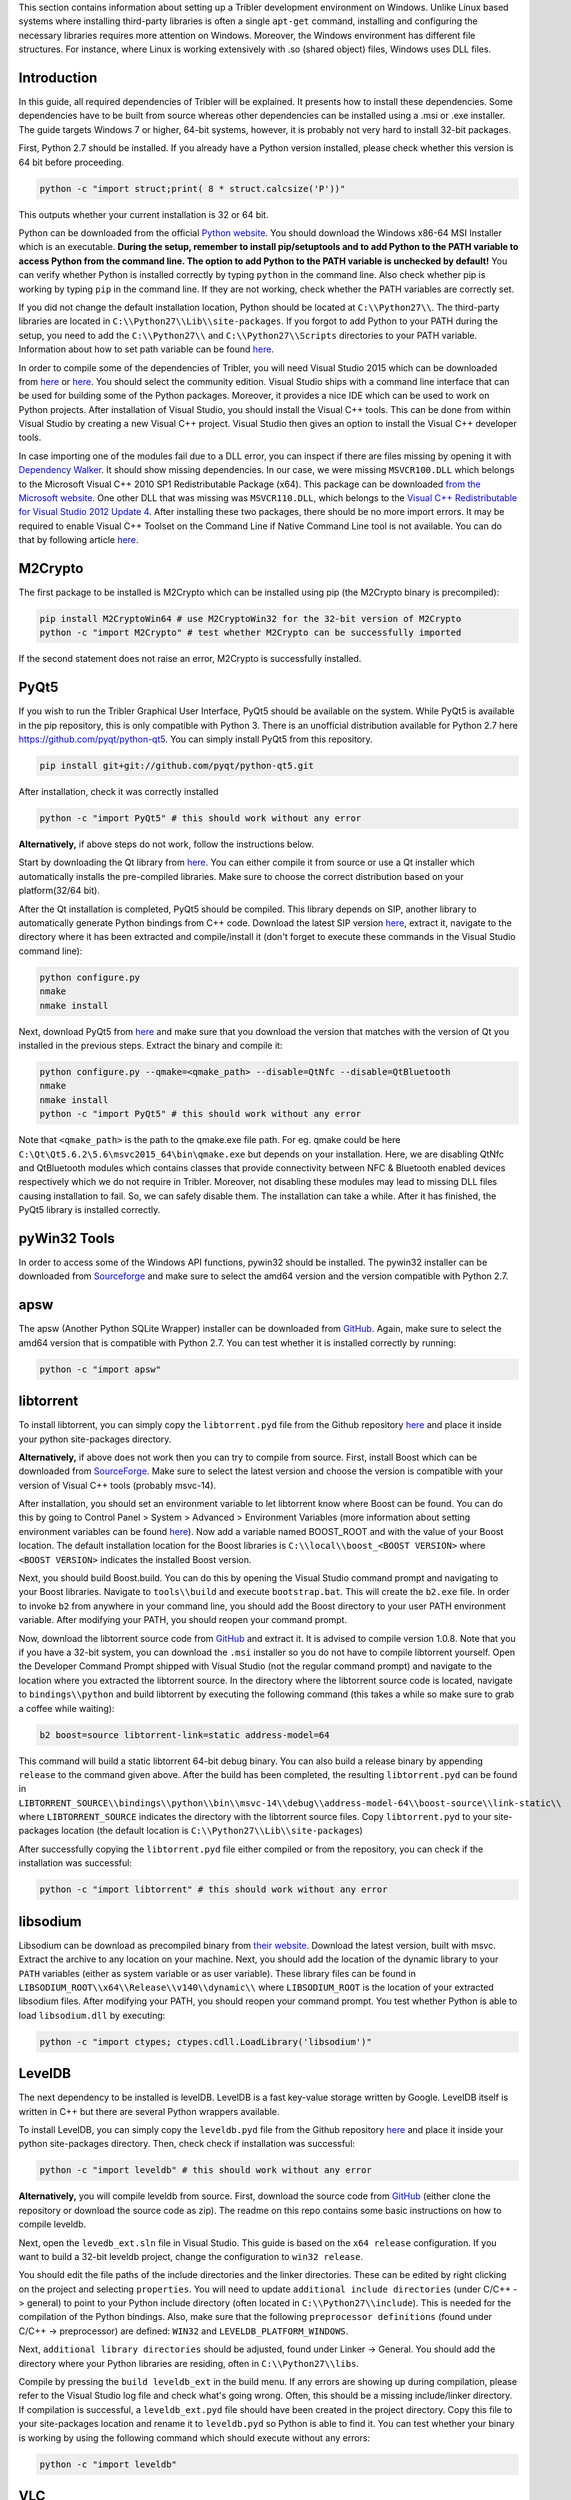 This section contains information about setting up a Tribler development environment on Windows. Unlike Linux based systems where installing third-party libraries is often a single ``apt-get`` command, installing and configuring the necessary libraries requires more attention on Windows. Moreover, the Windows environment has different file structures. For instance, where Linux is working extensively with .so (shared object) files, Windows uses DLL files.

Introduction
------------

In this guide, all required dependencies of Tribler will be explained. It presents how to install these dependencies. Some dependencies have to be built from source whereas other dependencies can be installed using a .msi or .exe installer. The guide targets Windows 7 or higher, 64-bit systems, however, it is probably not very hard to install 32-bit packages.

First, Python 2.7 should be installed. If you already have a Python version installed, please check whether this version is 64 bit before proceeding.

.. code-block:: none

    python -c "import struct;print( 8 * struct.calcsize('P'))"

This outputs whether your current installation is 32 or 64 bit.

Python can be downloaded from the official `Python website <https://www.python.org/downloads/release/python-2713/>`_. You should download the Windows x86-64 MSI Installer which is an executable. **During the setup, remember to install pip/setuptools and to add Python to the PATH variable to access Python from the command line. The option to add Python to the PATH variable is unchecked by default!** You can verify whether Python is installed correctly by typing ``python`` in the command line. Also check whether pip is working by typing ``pip`` in the command line. If they are not working, check whether the PATH variables are correctly set.

If you did not change the default installation location, Python should be located at ``C:\\Python27\\``. The third-party libraries are located in ``C:\\Python27\\Lib\\site-packages``. If you forgot to add Python to your PATH during the setup, you need to add the ``C:\\Python27\\`` and ``C:\\Python27\\Scripts`` directories to your PATH variable. Information about how to set path variable can be found `here <http://www.computerhope.com/issues/ch000549.htm>`__.

In order to compile some of the dependencies of Tribler, you will need Visual Studio 2015 which can be downloaded from `here <https://www.visualstudio.com/downloads/download-visual-studio-vs>`__ or `here <https://imagine.microsoft.com/en-us/Catalog/Product/101>`__. You should select the community edition. Visual Studio ships with a command line interface that can be used for building some of the Python packages. Moreover, it provides a nice IDE which can be used to work on Python projects. After installation of Visual Studio, you should install the Visual C++ tools. This can be done from within Visual Studio by creating a new Visual C++ project. Visual Studio then gives an option to install the Visual C++ developer tools.

In case importing one of the modules fail due to a DLL error, you can inspect if there are files missing by opening it with `Dependency Walker <www.dependencywalker.com>`_. It should show missing dependencies. In our case, we were missing ``MSVCR100.DLL`` which belongs to the Microsoft Visual C++ 2010 SP1 Redistributable Package (x64). This package can be downloaded `from the Microsoft website <https://www.microsoft.com/en-us/download/details.aspx?id=13523>`_.
One other DLL that was missing was ``MSVCR110.DLL``, which belongs to the `Visual C++ Redistributable for Visual Studio 2012 Update 4 <https://www.microsoft.com/en-us/download/details.aspx?id=30679>`_.
After installing these two packages, there should be no more import errors.
It may be required to enable Visual C++ Toolset on the Command Line if Native Command Line tool is not available. You can do that by following article `here <https://msdn.microsoft.com/en-us/library/x4d2c09s.aspx>`__.

M2Crypto
--------

The first package to be installed is M2Crypto which can be installed using pip (the M2Crypto binary is precompiled):

.. code-block:: none

    pip install M2CryptoWin64 # use M2CryptoWin32 for the 32-bit version of M2Crypto
    python -c "import M2Crypto" # test whether M2Crypto can be successfully imported

If the second statement does not raise an error, M2Crypto is successfully installed.

PyQt5
-----

If you wish to run the Tribler Graphical User Interface, PyQt5 should be available on the system. While PyQt5 is available in the pip repository, this is only compatible with Python 3. There is an unofficial distribution available for Python 2.7 here `https://github.com/pyqt/python-qt5 <https://github.com/pyqt/python-qt5/>`_. You can simply install PyQt5 from this repository.

.. code-block:: none

    pip install git+git://github.com/pyqt/python-qt5.git

After installation, check it was correctly installed

.. code-block:: none

    python -c "import PyQt5" # this should work without any error

**Alternatively,** if above steps do not work, follow the instructions below.

Start by downloading the Qt library from `here <https://www.qt.io/download-open-source>`__. You can either compile it from source or use a Qt installer which automatically installs the pre-compiled libraries. Make sure to choose the correct distribution based on your platform(32/64 bit).

After the Qt installation is completed, PyQt5 should be compiled. This library depends on SIP, another library to automatically generate Python bindings from C++ code. Download the latest SIP version `here <https://riverbankcomputing.com/software/sip/download>`__, extract it, navigate to the directory where it has been extracted and compile/install it (don't forget to execute these commands in the Visual Studio command line):

.. code-block:: none

    python configure.py
    nmake
    nmake install

Next, download PyQt5 from `here <https://sourceforge.net/projects/pyqt/files/PyQt5/>`__ and make sure that you download the version that matches with the version of Qt you installed in the previous steps. Extract the binary and compile it:

.. code-block:: none

    python configure.py --qmake=<qmake_path> --disable=QtNfc --disable=QtBluetooth
    nmake
    nmake install
    python -c "import PyQt5" # this should work without any error

Note that ``<qmake_path>`` is the path to the qmake.exe file path. For eg. qmake could be here ``C:\Qt\Qt5.6.2\5.6\msvc2015_64\bin\qmake.exe`` but depends on your installation. Here, we are disabling QtNfc and QtBluetooth modules which contains classes that provide connectivity between NFC & Bluetooth enabled devices respectively which we do not require in Tribler. Moreover, not disabling these modules may lead to missing DLL files causing installation to fail. So, we can safely disable them. The installation can take a while. After it has finished, the PyQt5 library is installed correctly.

pyWin32 Tools
-------------

In order to access some of the Windows API functions, pywin32 should be installed. The pywin32 installer can be downloaded from `Sourceforge <http://sourceforge.net/projects/pywin32/files/pywin32/>`__ and make sure to select the amd64 version and the version compatible with Python 2.7.

apsw
----
The apsw (Another Python SQLite Wrapper) installer can be downloaded from `GitHub <https://github.com/rogerbinns/apsw/releases>`__. Again, make sure to select the amd64 version that is compatible with Python 2.7. You can test whether it is installed correctly by running:

.. code-block:: none

    python -c "import apsw"

libtorrent
----------

To install libtorrent, you can simply copy the ``libtorrent.pyd`` file from the Github repository `here <https://github.com/Tribler/libtorrent-binaries>`__ and place it inside your python site-packages directory.

**Alternatively,** if above does not work then you can try to compile from source. First, install Boost which can be downloaded from `SourceForge <http://sourceforge.net/projects/boost/files/boost-binaries/>`__. Make sure to select the latest version and choose the version is compatible with your version of Visual C++ tools (probably msvc-14).

After installation, you should set an environment variable to let libtorrent know where Boost can be found. You can do this by going to Control Panel > System > Advanced > Environment Variables (more information about setting environment variables can be found `here <http://www.computerhope.com/issues/ch000549.htm>`__). Now add a variable named BOOST_ROOT and with the value of your Boost location. The default installation location for the Boost libraries is ``C:\\local\\boost_<BOOST VERSION>`` where ``<BOOST VERSION>`` indicates the installed Boost version.

Next, you should build Boost.build. You can do this by opening the Visual Studio command prompt and navigating to your Boost libraries. Navigate to ``tools\\build`` and execute ``bootstrap.bat``. This will create the ``b2.exe`` file. In order to invoke ``b2`` from anywhere in your command line, you should add the Boost directory to your user PATH environment variable. After modifying your PATH, you should reopen your command prompt.

Now, download the libtorrent source code from `GitHub <https://github.com/arvidn/libtorrent/releases>`__ and extract it. It is advised to compile version 1.0.8. Note that you if you have a 32-bit system, you can download the ``.msi`` installer so you do not have to compile libtorrent yourself. Open the Developer Command Prompt shipped with Visual Studio (not the regular command prompt) and navigate to the location where you extracted the libtorrent source. In the directory where the libtorrent source code is located, navigate to ``bindings\\python`` and build libtorrent by executing the following command (this takes a while so make sure to grab a coffee while waiting):

.. code-block:: none

    b2 boost=source libtorrent-link=static address-model=64

This command will build a static libtorrent 64-bit debug binary. You can also build a release binary by appending ``release`` to the command given above. After the build has been completed, the resulting ``libtorrent.pyd`` can be found in ``LIBTORRENT_SOURCE\\bindings\\python\\bin\\msvc-14\\debug\\address-model-64\\boost-source\\link-static\\`` where ``LIBTORRENT_SOURCE`` indicates the directory with the libtorrent source files. Copy ``libtorrent.pyd`` to your site-packages location (the default location is ``C:\\Python27\\Lib\\site-packages``)

After successfully copying the ``libtorrent.pyd`` file either compiled or from the repository, you can check if the installation was successful:

.. code-block:: none

    python -c "import libtorrent" # this should work without any error

libsodium
---------

Libsodium can be download as precompiled binary from `their website <https://download.libsodium.org/libsodium/releases/>`__. Download the latest version, built with msvc. Extract the archive to any location on your machine. Next, you should add the location of the dynamic library to your ``PATH`` variables (either as system variable or as user variable). These library files can be found in ``LIBSODIUM_ROOT\\x64\\Release\\v140\\dynamic\\`` where ``LIBSODIUM_ROOT`` is the location of your extracted libsodium files. After modifying your PATH, you should reopen your command prompt. You test whether Python is able to load ``libsodium.dll`` by executing:

.. code-block:: none

    python -c "import ctypes; ctypes.cdll.LoadLibrary('libsodium')"

LevelDB
-------
The next dependency to be installed is levelDB. LevelDB is a fast key-value storage written by Google. LevelDB itself is written in C++ but there are several Python wrappers available.


To install LevelDB, you can simply copy the ``leveldb.pyd`` file from the Github repository `here <https://github.com/Tribler/libtorrent-binaries>`__ and place it inside your python site-packages directory. Then, check check if installation was successful:

.. code-block:: none

    python -c "import leveldb" # this should work without any error

**Alternatively,**
you will compile leveldb from source. First, download the source code from `GitHub <https://github.com/happynear/py-leveldb-windows>`__ (either clone the repository or download the source code as zip). The readme on this repo contains some basic instructions on how to compile leveldb.

Next, open the ``levedb_ext.sln`` file in Visual Studio. This guide is based on the ``x64 release`` configuration. If you want to build a 32-bit leveldb project, change the configuration to ``win32 release``.

You should edit the file paths of the include directories and the linker directories. These can be edited by right clicking on the project and selecting ``properties``. You will need to update ``additional include directories`` (under C/C++ -> general) to point to your Python include directory (often located in ``C:\\Python27\\include``). This is needed for the compilation of the Python bindings. Also, make sure that the following ``preprocessor definitions`` (found under C/C++ -> preprocessor) are defined: ``WIN32`` and ``LEVELDB_PLATFORM_WINDOWS``.

Next, ``additional library directories`` should be adjusted, found under Linker -> General. You should add the directory where your Python libraries are residing, often in ``C:\\Python27\\libs``.

Compile by pressing the ``build leveldb_ext`` in the build menu. If any errors are showing up during compilation, please refer to the Visual Studio log file and check what's going wrong. Often, this should be a missing include/linker directory. If compilation is successful, a ``leveldb_ext.pyd`` file should have been created in the project directory. Copy this file to your site-packages location and rename it to ``leveldb.pyd`` so Python is able to find it. You can test whether your binary is working by using the following command which should execute without any errors:

.. code-block:: none

    python -c "import leveldb"


VLC
---

To install VLC, you can download the official installer from the `VideoLAN website <http://www.videolan.org/vlc/download-windows.html>`_. Make sure to install the 64-bit version of VLC.

NumPy & SciPy
-------------
To install NumPy & SciPy, download the respective .whl files `here <http://www.lfd.uci.edu/~gohlke/pythonlibs/>`__ and install using with pip as below. Make sure to download files with cp27 in names as they are for python 2.7

.. code-block:: none

    pip install scipy‑0.19.1‑cp27‑cp27m‑win_amd64.whl
    pip install numpy‑1.13.1+mkl‑cp27‑cp27m‑win_amd64.whl



Additional Packages
-------------------

There are some additional packages which should be installed. They can easily be installed using pip:

.. code-block:: none

    pip install cython  # Needs to be installed first for meliae
    pip install cherrypy chardet configobj cryptography decorator dnspython ecdsa feedparser jsonrpclib keyring meliae netifaces networkx pbkdf2 pillow protobuf pyaes pysocks requests twisted win_inet_pton keyring pbkdf2

Running Tribler
---------------

You should now be able to run Tribler from command line. Grab a copy of the Tribler source code and navigate in a command line interface to the source code directory. Start Tribler by running:

.. code-block:: none

    python run_tribler.py

You might get errors about imports in the Tribler module. To fix this, you should add the location where the Tribler directory is located to the ``PYTHONPATH`` user environment variables. Information about changing environment variables can be found `here <http://www.computerhope.com/issues/ch000549.htm>`__.

If there are any problems with the guide above, please feel free to fix any errors or `create an issue <https://github.com/Tribler/tribler/issues/new>`_ so we can look into it.

